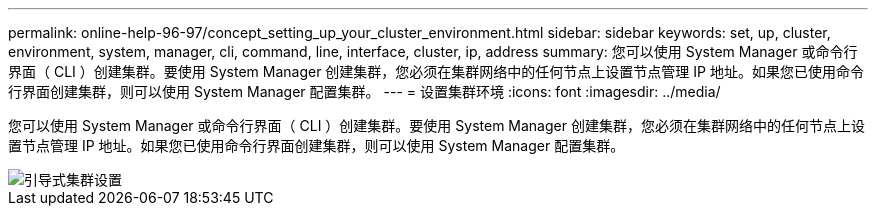 ---
permalink: online-help-96-97/concept_setting_up_your_cluster_environment.html 
sidebar: sidebar 
keywords: set, up, cluster, environment, system, manager, cli, command, line, interface, cluster, ip, address 
summary: 您可以使用 System Manager 或命令行界面（ CLI ）创建集群。要使用 System Manager 创建集群，您必须在集群网络中的任何节点上设置节点管理 IP 地址。如果您已使用命令行界面创建集群，则可以使用 System Manager 配置集群。 
---
= 设置集群环境
:icons: font
:imagesdir: ../media/


[role="lead"]
您可以使用 System Manager 或命令行界面（ CLI ）创建集群。要使用 System Manager 创建集群，您必须在集群网络中的任何节点上设置节点管理 IP 地址。如果您已使用命令行界面创建集群，则可以使用 System Manager 配置集群。

image::../media/guided_cluster_setup.gif[引导式集群设置]
